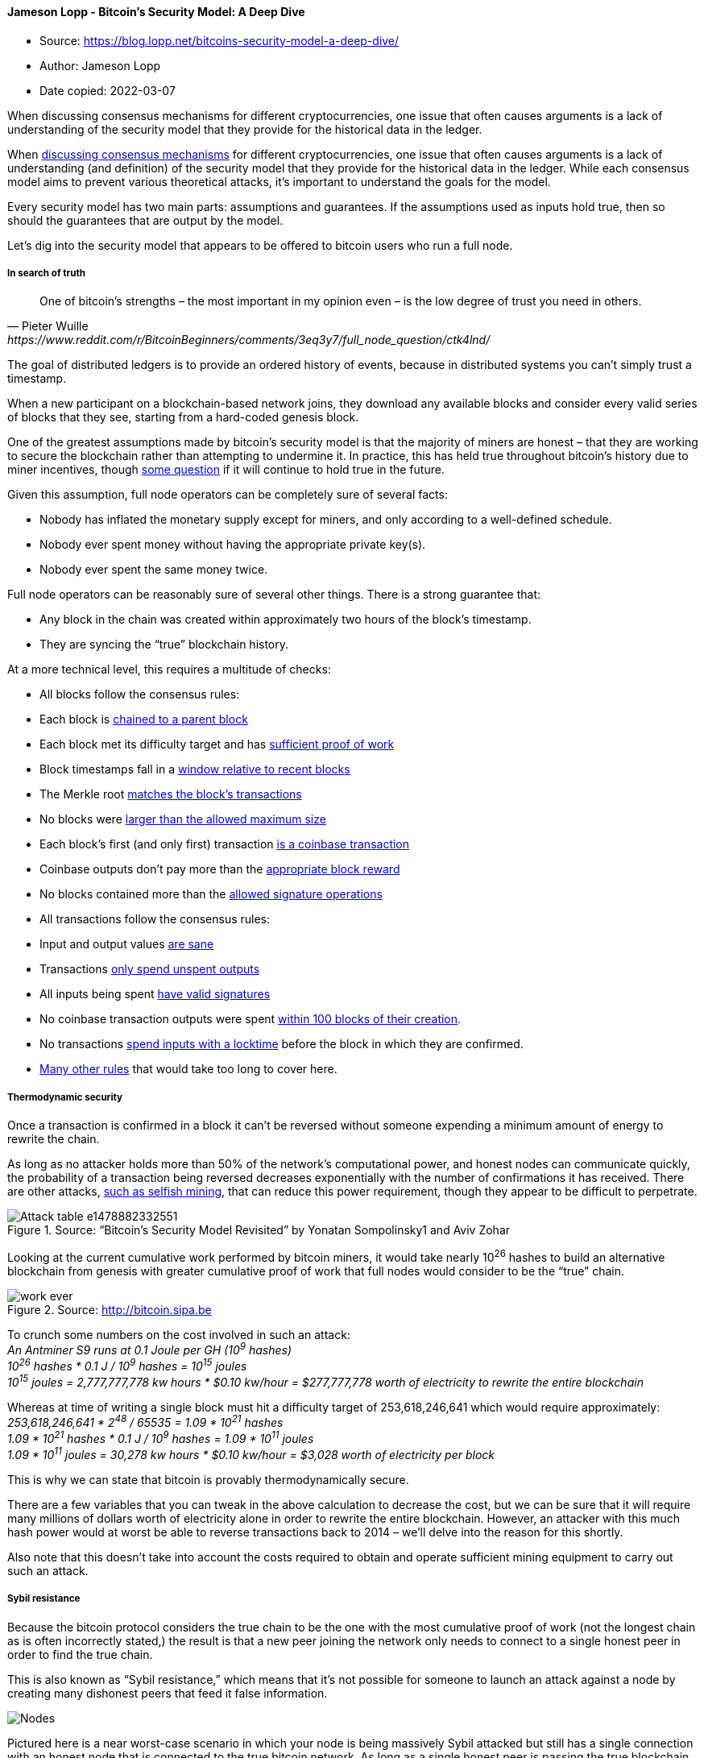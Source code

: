 ==== Jameson Lopp - Bitcoin’s Security Model: A Deep Dive
****

* Source: https://blog.lopp.net/bitcoins-security-model-a-deep-dive/
* Author: Jameson Lopp
* Date copied: 2022-03-07
****

When discussing consensus mechanisms for different cryptocurrencies, one
issue that often causes arguments is a lack of understanding of the
security model that they provide for the historical data in the ledger.

When
https://blog.lopp.net/bitcoin-the-trust-anchor-in-a-sea-of-blockchains/[discussing
consensus mechanisms] for different cryptocurrencies, one issue that
often causes arguments is a lack of understanding (and definition) of
the security model that they provide for the historical data in the
ledger. While each consensus model aims to prevent various theoretical
attacks, it’s important to understand the goals for the model.

Every security model has two main parts: assumptions and guarantees. If
the assumptions used as inputs hold true, then so should the guarantees
that are output by the model.

Let’s dig into the security model that appears to be offered to bitcoin
users who run a full node.

===== In search of truth

[quote, Pieter Wuille, https://www.reddit.com/r/BitcoinBeginners/comments/3eq3y7/full_node_question/ctk4lnd/] 
____
One of bitcoin’s strengths – the most important in my opinion even –
is the low degree of trust you need in others.
____

The goal of distributed ledgers is to provide an ordered history of
events, because in distributed systems you can’t simply trust a
timestamp.

When a new participant on a blockchain-based network joins, they
download any available blocks and consider every valid series of blocks
that they see, starting from a hard-coded genesis block.

One of the greatest assumptions made by bitcoin’s security model is that
the majority of miners are honest – that they are working to secure the
blockchain rather than attempting to undermine it. In practice, this has
held true throughout bitcoin’s history due to miner incentives, though
https://freedom-to-tinker.com/2016/10/21/bitcoin-is-unstable-without-the-block-reward/[some
question] if it will continue to hold true in the future.

Given this assumption, full node operators can be completely sure of
several facts:

* Nobody has inflated the monetary supply except for miners, and only
according to a well-defined schedule.
* Nobody ever spent money without having the appropriate private key(s).
* Nobody ever spent the same money twice.

Full node operators can be reasonably sure of several other things.
There is a strong guarantee that:

* Any block in the chain was created within approximately two hours of
the block’s timestamp.
* They are syncing the “true” blockchain history.

At a more technical level, this requires a multitude of checks:

* All blocks follow the consensus rules:
* Each block is
https://github.com/bitcoin/bitcoin/blob/0.13/src/main.cpp#L3643[chained
to a parent block]
* Each block met its difficulty target and has
https://github.com/bitcoin/bitcoin/blob/0.13/src/pow.cpp#L77[sufficient
proof of work]
* Block timestamps fall in a
https://github.com/bitcoin/bitcoin/blob/0.13/src/main.cpp#L3520[window
relative to recent blocks]
* The Merkle root
https://github.com/bitcoin/bitcoin/blob/0.13/src/main.cpp#L3385[matches
the block’s transactions]
* No blocks were
https://github.com/bitcoin/bitcoin/blob/0.13/src/main.cpp#L3405[larger
than the allowed maximum size]
* Each block’s first (and only first) transaction
https://github.com/bitcoin/bitcoin/blob/0.13/src/main.cpp#L3409[is a
coinbase transaction]
* Coinbase outputs don’t pay more than the
https://github.com/bitcoin/bitcoin/blob/0.13/src/main.cpp#L2495[appropriate
block reward]
* No blocks contained more than the
https://github.com/bitcoin/bitcoin/blob/0.13/src/main.cpp#L3426[allowed
signature operations]
* All transactions follow the consensus rules:
* Input and output values
https://github.com/bitcoin/bitcoin/blob/0.13/src/main.cpp#L1070[are
sane]
* Transactions
https://github.com/bitcoin/bitcoin/blob/0.13/src/main.cpp#L1250[only
spend unspent outputs]
* All inputs being spent
https://github.com/bitcoin/bitcoin/blob/0.13/src/main.cpp#L2026[have
valid signatures]
* No coinbase transaction outputs were spent
https://github.com/bitcoin/bitcoin/blob/0.13/src/main.cpp#L1971[within
100 blocks of their creation].
* No transactions
https://github.com/bitcoin/bitcoin/blob/0.13/src/main.cpp#L3571[spend
inputs with a locktime] before the block in which they are confirmed.
* https://en.bitcoin.it/wiki/Protocol_rules[Many other rules] that would
take too long to cover here.

===== Thermodynamic security

Once a transaction is confirmed in a block it can’t be reversed without
someone expending a minimum amount of energy to rewrite the chain.

As long as no attacker holds more than 50% of the network’s
computational power, and honest nodes can communicate quickly, the
probability of a transaction being reversed decreases exponentially with
the number of confirmations it has received. There are other attacks,
https://bitcoinmagazine.com/articles/selfish-mining-a-25-attack-against-the-bitcoin-network-1383578440[such
as selfish mining], that can reduce this power requirement, though they
appear to be difficult to perpetrate.


.Source: “Bitcoin’s Security Model Revisited” by Yonatan Sompolinsky1 and Aviv Zohar
image::Attack-table-e1478882332551.png[]

Looking at the current cumulative work performed by bitcoin miners, it
would take nearly 10^26^ hashes to build an alternative blockchain from
genesis with greater cumulative proof of work that full nodes would
consider to be the “true” chain.

.Source: http://bitcoin.sipa.be
image::work-ever.png[]

To crunch some numbers on the cost involved in such an attack: +
_An Antminer S9 runs at 0.1 Joule per GH (10^9^ hashes)_ +
_10^26^ hashes * 0.1 J / 10^9^ hashes = 10^15^ joules_ +
_10^15^ joules = 2,777,777,778 kw hours * $0.10 kw/hour = $277,777,778
worth of electricity to rewrite the entire blockchain_

Whereas at time of writing a single block must hit a difficulty target
of 253,618,246,641 which would require approximately: +
_253,618,246,641 * 2^48^ / 65535 = 1.09 * 10^21^ hashes_ +
_1.09 * 10^21^ hashes * 0.1 J / 10^9^ hashes = 1.09 * 10^11^ joules_ +
_1.09 * 10^11^ joules = 30,278 kw hours * $0.10 kw/hour = $3,028 worth
of electricity per block_

This is why we can state that bitcoin is provably thermodynamically
secure.

There are a few variables that you can tweak in the above calculation to
decrease the cost, but we can be sure that it will require many millions
of dollars worth of electricity alone in order to rewrite the entire
blockchain. However, an attacker with this much hash power would at
worst be able to reverse transactions back to 2014 – we’ll delve into
the reason for this shortly.

Also note that this doesn’t take into account the costs required to
obtain and operate sufficient mining equipment to carry out such an
attack.

===== Sybil resistance

Because the bitcoin protocol considers the true chain to be the one with
the most cumulative proof of work (not the longest chain as is often
incorrectly stated,) the result is that a new peer joining the network
only needs to connect to a single honest peer in order to find the true
chain.

This is also known as “Sybil resistance,” which means that it’s not
possible for someone to launch an attack against a node by creating many
dishonest peers that feed it false information.

image::Nodes.png[]

Pictured here is a near worst-case scenario in which your node is being
massively Sybil attacked but still has a single connection with an
honest node that is connected to the true bitcoin network. As long as a
single honest peer is passing the true blockchain data to your full
node, it will be quite clear that any Sybil attackers are attempting to
deceive you and your node will ignore them.

===== Real-time consensus

The bitcoin protocol creates a number of other interesting attributes
with regard to maintaining network-wide consensus once your node is at
the tip of the blockchain.

The authors of “_https://eprint.iacr.org/2015/261.pdf[Research
Perspectives and Challenges for Bitcoin and Cryptocurrencies]_” note the
following properties that are important to the stability of a
cryptocurrency:

*Eventual consensus*. At any time, all compliant nodes agree upon a
prefix of what will become the eventual “true” blockchain.

*Exponential convergence*. The probability of a fork of depth n is
O(2−n). This gives users high confidence that a simple “k confirmations”
rule will ensure their transactions are settled permanently.

*Liveness*. New blocks will continue to be added and valid transactions
with appropriate fees will be included in the blockchain within a
reasonable amount of time.

*Correctness*. All blocks in the chain with the most cumulative proof of
work will only include valid transactions.

*Fairness*. A miner with X% of the network’s total computational power
will mine approximately X% of blocks.

The authors of the paper note that bitcoin appears to have these
properties, at least under the assumption that the majority of miners
are remaining honest, which is what the block rewards along with proof
of work attempt to incentivize.

There are many other algorithms that can be used to maintain consensus
in distributed systems such as:

* Proof of Stake
* Proof of Coin Age
* Proof of Deposit
* Proof of Burn
* Proof of Activity
* Proof of Elapsed Time
* Federated Consensus
* Practical Byzantine Fault Tolerance

These create different security models – the most obvious difference
from proof of work being that each of the alternative systems’ consensus
is driven at the expense of internal resources (coins or reputation)
rather than external resources (electricity.) This creates a very
different set of incentives for (and trust in) validators on the network
which drastically changes the security model.

===== Security model misunderstandings

A common mistaken assumption is that there is a well-defined security
model for bitcoin.

In reality, the bitcoin protocol was and is being built without a
formally defined specification or security model. The best that we can
do is to study the incentives and behavior of actors within the system
in order to better understand and attempt to describe it.

That said, there are a few properties of the bitcoin protocol that are
often analyzed incorrectly.

Some blockchains have suffered badly enough from attacks that developers
add
https://github.com/ppcoin/ppcoin/blob/0.4.2/src/checkpoints.cpp#L369[centrally
broadcasted signed checkpoints] into the node software, essentially
saying that “block X has been validated by the developers as being on
the correct historical chain.” This is a point of extreme
centralization.

It’s worth noting that bitcoin has
https://github.com/bitcoin/bitcoin/blob/0.13/src/chainparams.cpp#L138[13
hard-coded checkpoints], but they do not change the security model in
the way that broadcasted checkpoints do. The last checkpoint was added
to https://bitcoin.org/en/release/v0.9.3[Bitcoin Core 0.9.3] and is at
block 295000, which was created on April 9, 2014. This block had a
difficulty of 6,119,726,089 which would require approximately:

_6,119,726,089 * 2^48^ / 65535 = 2.62 * 10^19^ hashes_ +
_2.62 * 10^19^ hashes * 0.1 J / 10^9^ hashes = 2.62 * 10^9^ joules_ +
_2.62 * 10^9^ joules = 728 kw hours * $0.10 kw/hour = $73 worth of
electricity to generate_

Thus, if a Sybil attacker completely surrounded a new node that was
syncing from scratch, it could create some short blockchains at low
heights at almost no cost, but only up to the various checkpointed
blocks.

If it partitioned a node off the network that had synced past block
295,000 it would be able to start feeding false blocks at the cost of
$73 per block, at least until it hit a difficulty readjustment. However,
the further along the victim node had synced, the greater the cost would
be for the attacker to create a chain with more cumulative work.

Both
https://bitcointalk.org/index.php?topic=194078.msg3009608#msg3009608[Greg
Maxwell] and
https://bitcoin.stackexchange.com/questions/1797/what-are-checkpoints/1798#comment36402_1798[Pieter
Wuille] have stated that they hope to someday completely remove
checkpoints. Bitcoin Core lead maintainer Wladimir van der Laan noted
that checkpoints are a
https://github.com/bitcoin/bitcoin/issues/7591#issuecomment-254448921[constant
source of confusion] to people who seek to understand bitcoin’s security
model.

An argument could be made that this means a full node is “trusting” the
Core devs regarding the validity of the blockchain history up until 9th
April, 2014, but the node still checks the Merkle hashes in each block’s
header, meaning that the soundness of the transaction history is still
secured by proof of work. These old checkpoints
https://github.com/bitcoin/bitcoin/blob/0.13/src/main.cpp#L1996[enable a
performance increase] (skipping signature verification) when initially
syncing the historical blockchain, though the introduction of
libsecp256k1 has made the
https://github.com/bitcoin/bitcoin/issues/7591#issuecomment-188369540[performance
difference less significant].

https://github.com/bitcoin/bitcoin/pull/5927[Checkpoints remain] in
place for three purposes:

. To prevent nodes from
https://github.com/bitcoin/bitcoin/pull/5562#issuecomment-68637511[having
their memory filled up] with valid but low proof-of-work block headers
. Skipping signatures in earlier blocks (performance improvement)
. To estimate syncing progress

While this article was being written Greg Maxwell
https://bitcoincore.org/en/meetings/2016/10/27/[proposed replacing
checkpoints] with a
https://github.com/bitcoin/bitcoin/pull/9053/files#diff-64cbe1ad5465e13bc59ee8bb6f3de2e7R100[cumulative
work check] instead. Once a node has a chain that contains more than 5.4
* 10^24^ hashes performed, chains with less cumulative work would be
rejected. This coincides with the amount of work performed up to
approximately block 320,000 in September 2014, at which point individual
blocks were of difficulty ~27,000,000,000.

.Source: https://blockchain.info/charts/difficulty?timespan=3years[Blockchain.info]
image::Difficulty.png[]

_Mining blocks at a difficulty of 27,000,000,000 would require
approximately_ +
_27,000,000,000 * 2^48^ / 65535 = 1.16 * 10^20^ hashes_ +
_1.16 * 10^20^ hashes * 0.1 J / 10^9^ hashes = 1.16 * 10^10^ joules_ +
_1.16 * 10^10^ joules = 3,222 kw hours * $0.10 kw/hour = $322 worth of
electricity per block_

Thus, with this proposed change, if a Sybil attacker completely
surrounded a new node that was syncing from scratch, it would be able to
start feeding false blocks starting at any block after genesis for
basically no cost. If a Sybil attacker completely surrounded a node that
synced past block ~320,000 it could start feeding a false chain from
that point at the cost of $322 per block.

In short, either check for securing a node’s initial sync is relatively
inexpensive to attack if an entity can gain complete control of your
node’s Internet connection; if they can’t, then the node will easily
dismiss the attacker’s blocks.

On a related note, every blockchain system has its
https://github.com/bitcoin/bitcoin/blob/0.13/src/chainparams.cpp#L51[genesis
block hard coded] into the node software. You could argue that there is
a social contract to the “shared history” that is the ledger – once a
block is old enough, there is an understanding amongst everyone on the
network that it will never be reverted. As such, when developers take a
very old block and create a checkpoint out of it, it is done more so as
an agreed-upon sanity check rather than as a dictation of history.

In addition to checkpoints, there’s also the matter of how a node
bootstraps itself. The current process for bitcoin nodes is to check to
see if it has a local database of peers it has previously learned about.
If not, then it will query a set of “DNS Seeds” that are
https://github.com/bitcoin/bitcoin/blob/0.13/src/chainparams.cpp#L117[hard-coded
into the software]. These seeds maintain a list of well connected
bitcoin nodes that they return to your node.

As we can see from the code, Bitcoin Core 0.13 currently uses DNS Seeds
run by Pieter Wuille, Matt Corallo, Luke Dashjr, Christian Decker, Jeff
Garzik, and Jonas Schnelli. Anyone can run a DNS seed by using Pieter
Wuille’s https://github.com/sipa/bitcoin-seeder[bitcoin-seeder software]
or https://github.com/TheBlueMatt/dnsseed-bitcoinj[Matt Corallo’s
software], though in order for it to be used by new nodes you’d have to
convince the developers of one of the full node implementations to add
your DNS seed host to their software.

It may once again seem like a point of extreme centralization that the
bootstrapping process for a new node is reliant upon a mere six DNS
seeds. Recall that bitcoin’s security model only requires that you
connect to a single honest peer in order to be able to withstand Sybil
attacks.

As such, a new node only needs to be able to connect to a single DNS
seed that isn’t compromised and returns IP addresses of honest nodes.
However, there is a fallback if for some reason all of the DNS seeds are
unreachable – a
https://github.com/bitcoin/bitcoin/blob/0.13/src/chainparamsseeds.h#L10[hard-coded
list] of reliable node IP addresses that
https://github.com/bitcoin/bitcoin/tree/0.13/contrib/seeds[gets updated]
for each release.

The security model for these various initialization parameters is not
that the full node operator is trusting X DNS seeds or Y Core developers
to feed them honest data, but rather that at least 1 / X DNS seeds is
not compromised or 1 / Y Core developers is honest about
https://github.com/bitcoin/bitcoin/pull/7415[reviewing the validity of
hard-coded peer changes].

===== Nothing is perfectly secure

At an even deeper level, when you run a full node, you are probably
trusting the hardware and software you are running to a certain extent.

There are methods to verify the software by
https://www.reddit.com/r/Bitcoin/wiki/verifying_bitcoin_core[checking
the signatures of your binary] against those of van der Laan, but it’s
unlikely that many people bother to go through this process. As for
trustworthy hardware, that’s a tough problem. The closest you’ll
probably come to a secure hardware solution is something like
https://www.crowdsupply.com/design-shift/orwl[ORWL], which guaranteed to
“self destruct” if anyone attempts to tamper with it.

image::ORWL-Machines.png[]

However, given that hardware architectures for CPUs, RAM and other
important hardware tend to be proprietary, you can never be 100% sure
that they aren’t compromised.

===== Bitcoin’s balance of power

The waters become even murkier when you begin to investigate the
relationship between different participants in the system.

The purpose of running a full node is to protect your financial
sovereignty. This generally means that by installing and running a
specific version of software, you are entering into an agreement that
you will abide by the rules of that software and that everyone else
using the network must also abide by them.

As such, if people want to change the rules in such a way that are not
backwards compatible, you must explicitly agree to the rule change by
running a new version of the software. On the other hand, backwards
compatible rule changes can be implemented and enforced without your
consent.

A highly simplified description of the power dynamics in bitcoin:

image::lopptweet.png[]

It’s important to note that full node software does not automatically
update itself, and this is by design. Automatic updates would greatly
shift the balance of power to developers, enabling them to force rule
changes upon nodes and miners without their permission.

Unfortunately, while a rule change may be technically backwards
compatible, we have come to learn over the years that sufficiently
creative soft forks can actually implement changes that are clearly
outside the intent of the previous version of rules. Vitalik Buterin
https://www.reddit.com/r/btc/comments/428tjl/softforking_the_block_time_to_2_min_my_primarily/[demonstrated
this] with a description of a way to soft fork bitcoin’s block time from
10 minutes to 2 minutes, which would of course also speed up the
emission schedule of new bitcoins.

There is one trump card that full nodes have in order to fight back
against unwanted soft forks is to hard fork away from the miners who
implemented the soft fork. This is difficult to perform (by design) and
raises a lot of questions about measuring consensus and finding the
economically important nodes.

Technically, it could be done by changing the miner algorithm from
double SHA256 to a different hash function, thereby rendering all SHA256
ASICs useless for mining bitcoins. It’s for this reason that node
operators should remain vigilant to changes in the ecosystem and remind
miners that they can be replaced if they exceed their authority.

A lot of game theory is involved in discussing miner operations and
their threat to bitcoin’s security, and I speculated as to how the
mining ecosystem may change
https://medium.com/@lopp/the-future-of-bitcoin-mining-ac9c3dc39c60[in a
previous article]. While bitcoin mining is more centralized than most of
us would like, it still seems to work well because bitcoin miners have a
lot of capital invested – they can’t risk destroying their investment by
acting maliciously in a system where everyone is watching.

===== SPV security

A lot of bitcoin users employ a lightweight client to access the network
rather than a full node since it requires far fewer resources while
still providing strong security.

A client employing Simplified Payment Verification (SPV) downloads a
complete copy of the headers for all blocks in the entire chain. This
means that the download and storage requirements scale linearly with the
amount of time since bitcoin was invented. This is described in section
8 of the http://bitcoin.org/bitcoin.pdf[bitcoin whitepaper].

image::pow-chain.png[]

Satoshi wrote that an SPV client “can’t check the transaction for
himself, but by linking it to a place in the chain, he can see that a
network node has accepted it, and blocks added after it further confirm
the network has accepted it.” SPV assumes that a transaction X blocks
deep will be costly to forge.

SPV seems to offer similar guarantees as full node security, but with an
additional assumption that any block with a valid header and proof of
work always contains valid transactions. Because SPV clients don’t check
all of the consensus rules noted in the first section of this article,
they are making the assumption that the consensus rules are being
checked by the node(s) from which they request transactions.

An additional, minor security difference involves peers withholding
information from you. When you’re running a full node, peers can
withhold unconfirmed transactions and blocks from you. However, once you
receive a block from any peer, it’s not possible for anyone to withhold
the transactions in that block from you. On the flip side, it is
possible for a peer to give a block header to an SPV client and then
withhold information about transactions in that block.

SPV clients can make a query to learn information about transactions
affecting a certain address and while it would be costly for peers to
lie to them about the existence of fake confirmed transactions (would
require mining a block with sufficient PoW) they could lie by omission
claim that there were no results for the bloom filter you used to query
for transactions. It’s also worth noting that SPV is terribly
https://www.youtube.com/watch?v=HScK4pkDNds[broken from a privacy
standpoint] due to flaws with bloom filters.

BitcoinJ has an https://bitcoinj.github.io/security-model[excellent
write-up] of the SPV security model. Regarding unconfirmed transactions,
they note:

[quote]
____
In SPV mode, the only reason you have to believe the transaction is
valid is the fact that the nodes you connected to relayed the
transaction. If an attacker could ensure you were connected to his
nodes, this would mean they could feed you a transaction that was
completely invalid (spent non-existing money), and it would still be
accepted as if it was valid.
____

SPV security is probably “good enough” for the average user, though it
could be improved upon with SPV Fraud Proofs. There has been
http://coinjournal.net/how-fraud-proofs-may-improve-spv-node-security-in-bitcoin/[some
discussion] of
https://diyhpl.us/wiki/transcripts/mit-bitcoin-expo-2016/fraud-proofs-petertodd/[this
concept] but no implemented
https://gist.github.com/justusranvier/451616fa4697b5f25f60[proposals]
for building them into the protocol.

===== There’s no place like 127.0.0.1

If you aren’t running a full node (and actually using it to validate
transactions) then you’re outsourcing at least some level of trust to
third parties, resulting in a different security model for your usage of
bitcoin. Note that this need not necessitate that all users and
businesses build their software directly on top of Bitcoin Core’s RPC
API.

Some alternate infrastructure configurations might include but are not
limited to:

{empty}1) Using a mobile wallet such as
https://play.google.com/store/apps/details?id=de.schildbach.wallet[Bitcoin
Wallet for Android], https://greenaddress.it/[GreenAddress], or
https://stashnode.com/#wallet[Stash] that enables you to configure the
wallet to only query your own full node.

image::BTC-security-graphic.png[]

{empty}2) Building apps on top of SPV node libraries such as BitcoinJ
and configuring them to only connect to full nodes that you operate. In
BitcoinJ this can be accomplished by defining your own
https://github.com/bitcoinj/bitcoinj/blob/a7cad0ede447d4bcba7dd55639df442a408df6fb/core/src/main/java/org/bitcoinj/net/discovery/SeedPeers.java[SeedPeers]
that you pass to your
https://github.com/bitcoinj/bitcoinj/blob/release-0.14/core/src/main/java/org/bitcoinj/core/PeerGroup.java[PeerGroup]
during initialization. With libbitcoin you can define a network
connection to a specific node
https://github.com/libbitcoin/libbitcoin/blob/b1722139f9e701ceedbb88a0d90cd786bdda2408/doc/sphinx/examples/connect.rst[using
this example].

{empty}3) Building a proxy server that is compatible with Bitcoin Core’s
JSON-RPC API that sends some calls to third party services but also
automatically verifies the data they return by making calls to a local
full node. For an example, see https://github.com/BitGo/bitgod[BitGo’s
BitGoD software]. This hybrid model can give you the best of both
worlds: you can leverage advanced features offered by third parties
while still retaining your financial sovereignty.

===== Full nodes for freedom

It’s clear that running your own full node offers superior security with
the fewest required assumptions. Given that you can build a computer
capable of running a reliable full node for only a few hundred dollars,
do the math and determine if securing your financial sovereignty is
worth the price.

_Thanks to Kristov Atlas, Eric Martindale, Andrew Miller, and Kiara
Robles for reviewing and providing feedback for this article._
